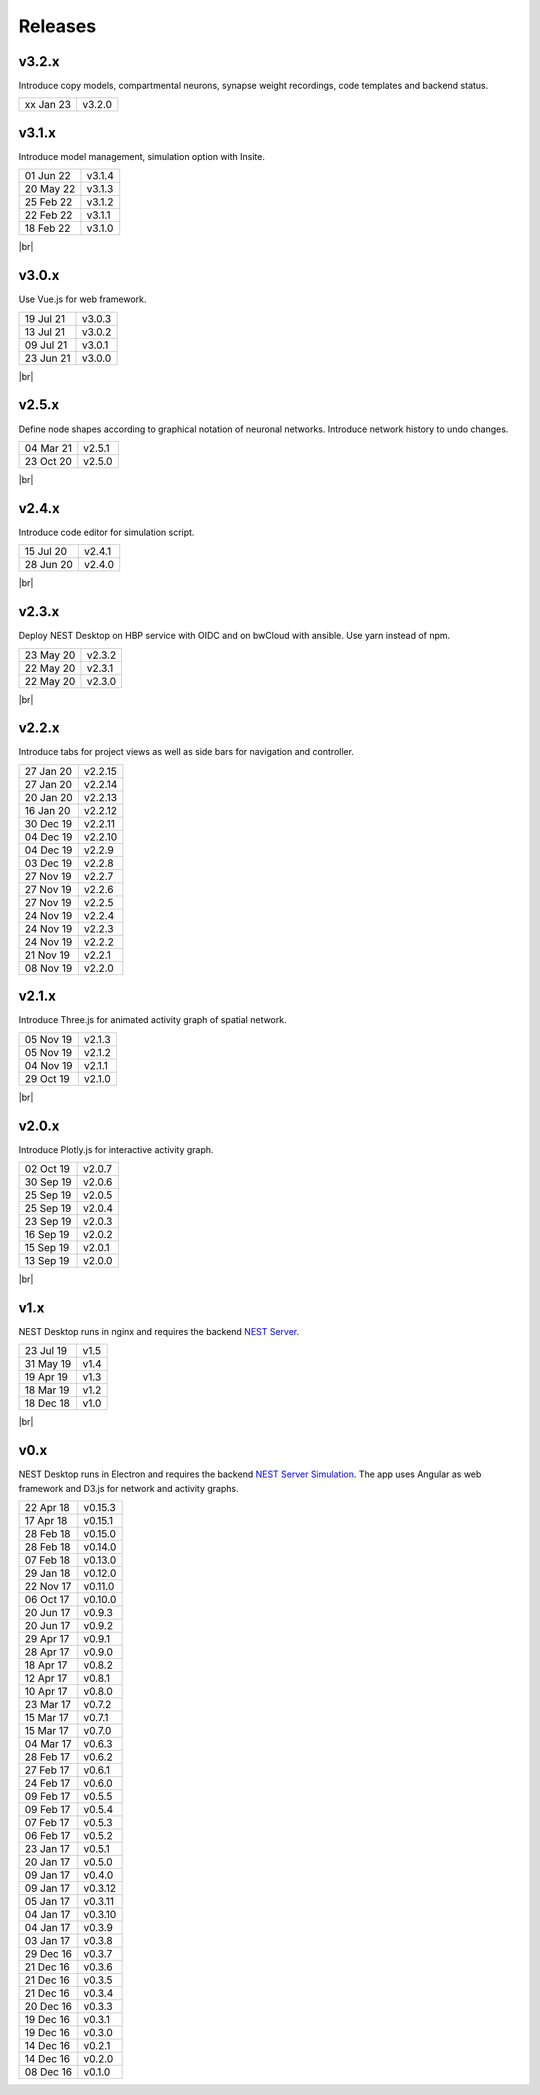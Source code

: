 Releases
========

v3.2.x
------

Introduce copy models, compartmental neurons, synapse weight recordings, 
code templates and backend status.

==========  =======
xx Jan 23   v3.2.0
==========  =======

v3.1.x
------

Introduce model management, simulation option with Insite.

.. image:: /_static/img/screenshots/releases/v3.1-lab_book.png
   :align: right
   :class: border mb-3
   :width: 480

.. image:: /_static/img/screenshots/releases/v3.1-spike_activity.png
   :align: right
   :class: border mb-3
   :width: 480

.. image:: /_static/img/screenshots/releases/v3.1-model_view.png
   :align: right
   :class: border mb-3
   :width: 480

==========  =======
01 Jun 22   v3.1.4
20 May 22   v3.1.3
25 Feb 22   v3.1.2
22 Feb 22   v3.1.1
18 Feb 22   v3.1.0
==========  =======

|br|

v3.0.x
------

.. image:: /_static/img/screenshots/releases/v3.0-lab_book.png
   :align: right
   :class: border mb-3
   :width: 480

.. image:: /_static/img/screenshots/releases/v3.0-spike_activity.png
   :align: right
   :class: border mb-3
   :width: 480

.. image:: /_static/img/screenshots/releases/v3.0-model_view.png
   :align: right
   :class: border mb-3
   :width: 480

Use Vue.js for web framework.

==========  =======
19 Jul 21   v3.0.3
13 Jul 21   v3.0.2
09 Jul 21   v3.0.1
23 Jun 21   v3.0.0
==========  =======

|br|

v2.5.x
------

.. image:: /_static/img/screenshots/releases/v2.5-network_editor.png
   :align: right
   :class: border mb-3
   :width: 480

.. image:: /_static/img/screenshots/releases/v2.5-spike_activity.png
   :align: right
   :class: border mb-3
   :width: 480

Define node shapes according to graphical notation of neuronal networks.
Introduce network history to undo changes.

==========  =======
04 Mar 21   v2.5.1
23 Oct 20   v2.5.0
==========  =======

|br|

v2.4.x
------

.. image:: /_static/img/screenshots/releases/v2.4-lab_book.png
   :align: right
   :class: border mb-3
   :width: 480

.. image:: /_static/img/screenshots/releases/v2.4-code-editor.png
   :align: right
   :class: border mb-3
   :width: 480

Introduce code editor for simulation script.

==========  =======
15 Jul 20   v2.4.1
28 Jun 20   v2.4.0
==========  =======

|br|

v2.3.x
------

Deploy NEST Desktop on HBP service with OIDC and on bwCloud with ansible.
Use yarn instead of npm.

==========  =======
23 May 20   v2.3.2
22 May 20   v2.3.1
22 May 20   v2.3.0
==========  =======

|br|

v2.2.x
------

.. image:: /_static/img/screenshots/releases/v2.2-lab_book.png
   :align: right
   :class: border mb-3
   :width: 480

.. image:: /_static/img/screenshots/releases/v2.2-network_editor.png
   :align: right
   :class: border mb-3
   :width: 480

.. image:: /_static/img/screenshots/releases/v2.2-spike_activity.png
   :align: right
   :class: border mb-3
   :width: 480

Introduce tabs for project views as well as side bars for navigation and controller.

==========  ========
27 Jan 20   v2.2.15
27 Jan 20   v2.2.14
20 Jan 20   v2.2.13
16 Jan 20   v2.2.12
30 Dec 19   v2.2.11
04 Dec 19   v2.2.10
04 Dec 19   v2.2.9
03 Dec 19   v2.2.8
27 Nov 19   v2.2.7
27 Nov 19   v2.2.6
27 Nov 19   v2.2.5
24 Nov 19   v2.2.4
24 Nov 19   v2.2.3
24 Nov 19   v2.2.2
21 Nov 19   v2.2.1
08 Nov 19   v2.2.0
==========  ========

v2.1.x
------

.. image:: /_static/img/screenshots/releases/v2.1-spatial_activity.png
   :align: right
   :class: border mb-3
   :width: 480

Introduce Three.js for animated activity graph of spatial network.

==========  =======
05 Nov 19   v2.1.3
05 Nov 19   v2.1.2
04 Nov 19   v2.1.1
29 Oct 19   v2.1.0
==========  =======

|br|

v2.0.x
------

.. image:: /_static/img/screenshots/releases/v2.0-lab_book.png
   :align: right
   :class: border mb-3
   :width: 480

.. image:: /_static/img/screenshots/releases/v2.0-network_editor.png
   :align: right
   :class: border mb-3
   :width: 480

.. image:: /_static/img/screenshots/releases/v2.0-spike_activity.png
   :align: right
   :class: border mb-3
   :width: 480

Introduce Plotly.js for interactive activity graph.

==========  =======
02 Oct 19   v2.0.7
30 Sep 19   v2.0.6
25 Sep 19   v2.0.5
25 Sep 19   v2.0.4
23 Sep 19   v2.0.3
16 Sep 19   v2.0.2
15 Sep 19   v2.0.1
13 Sep 19   v2.0.0
==========  =======

|br|

v1.x
----

.. image:: /_static/img/screenshots/releases/v1.5-lab_book.png
   :align: right
   :class: border mb-3
   :width: 480

.. image:: /_static/img/screenshots/releases/v1.5-neuronal_activity.png
   :align: right
   :class: border mb-3
   :width: 480

.. image:: /_static/img/screenshots/releases/v1.5-spike_activity.png
   :align: right
   :class: border mb-3
   :width: 480

NEST Desktop runs in nginx and requires the backend `NEST Server <https://github.com/babsey/nest-server>`__.

==========  =====
23 Jul 19   v1.5
31 May 19   v1.4
19 Apr 19   v1.3
18 Mar 19   v1.2
18 Dec 18   v1.0
==========  =====

|br|

v0.x
----

.. image:: /_static/img/screenshots/releases/v0.15.3-spike_activity.png
   :align: right
   :class: mb-3
   :width: 480

.. image:: /_static/img/screenshots/releases/v0.15.3-neuronal_activity.png
   :align: right
   :class: mb-3
   :width: 480

NEST Desktop runs in Electron and requires the backend `NEST Server Simulation <https://github.com/babsey/nest-server-simulation>`__.
The app uses Angular as web framework and D3.js for network and activity graphs.

==========  ========
22 Apr 18   v0.15.3
17 Apr 18   v0.15.1
28 Feb 18   v0.15.0
28 Feb 18   v0.14.0
07 Feb 18   v0.13.0
29 Jan 18   v0.12.0
22 Nov 17   v0.11.0
06 Oct 17   v0.10.0
20 Jun 17   v0.9.3
20 Jun 17   v0.9.2
29 Apr 17   v0.9.1
28 Apr 17   v0.9.0
18 Apr 17   v0.8.2
12 Apr 17   v0.8.1
10 Apr 17   v0.8.0
23 Mar 17   v0.7.2
15 Mar 17   v0.7.1
15 Mar 17   v0.7.0
04 Mar 17   v0.6.3
28 Feb 17   v0.6.2
27 Feb 17   v0.6.1
24 Feb 17   v0.6.0
09 Feb 17   v0.5.5
09 Feb 17   v0.5.4
07 Feb 17   v0.5.3
06 Feb 17   v0.5.2
23 Jan 17   v0.5.1
20 Jan 17   v0.5.0
09 Jan 17   v0.4.0
09 Jan 17   v0.3.12
05 Jan 17   v0.3.11
04 Jan 17   v0.3.10
04 Jan 17   v0.3.9
03 Jan 17   v0.3.8
29 Dec 16   v0.3.7
21 Dec 16   v0.3.6
21 Dec 16   v0.3.5
21 Dec 16   v0.3.4
20 Dec 16   v0.3.3
19 Dec 16   v0.3.1
19 Dec 16   v0.3.0
14 Dec 16   v0.2.1
14 Dec 16   v0.2.0
08 Dec 16   v0.1.0
==========  ========

